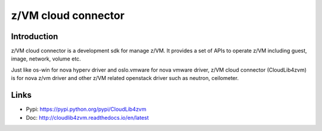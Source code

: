 .. _cloudlib4zvm:

====================
z/VM cloud connector
====================

Introduction
------------

z/VM cloud connector is a development sdk for manage z/VM.
It provides a set of APIs to operate z/VM including guest, image,
network, volume etc.

Just like os-win for nova hyperv driver and oslo.vmware for
nova vmware driver, z/VM cloud connector (CloudLib4zvm) is
for nova z/vm driver and other z/VM related openstack driver such
as neutron, ceilometer.

Links
-----

* Pypi: `<https://pypi.python.org/pypi/CloudLib4zvm>`_
* Doc: `<http://cloudlib4zvm.readthedocs.io/en/latest>`_
